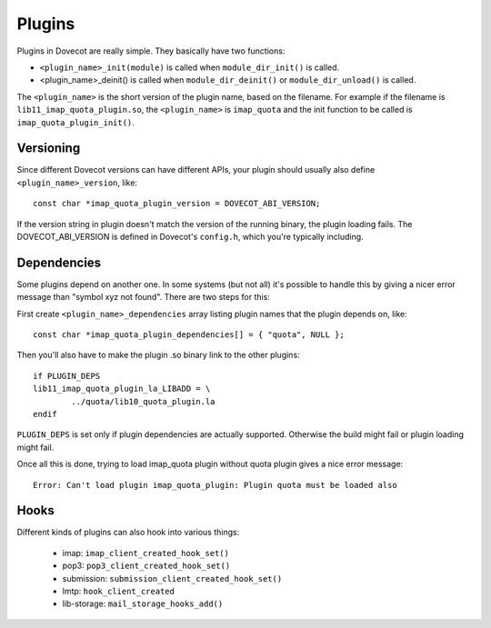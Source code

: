 .. _liblib_plugins:

=======
Plugins
=======

Plugins in Dovecot are really simple. They basically have two functions:

-  ``<plugin_name>_init(module)`` is called when ``module_dir_init()`` is
   called.

-  <plugin_name>_deinit() is called when ``module_dir_deinit()`` or
   ``module_dir_unload()`` is called.

The ``<plugin_name>`` is the short version of the plugin name, based on the
filename. For example if the filename is ``lib11_imap_quota_plugin.so``,
the ``<plugin_name>`` is ``imap_quota`` and the init function to be called is
``imap_quota_plugin_init()``.

Versioning
----------

Since different Dovecot versions can have different APIs, your plugin
should usually also define ``<plugin_name>_version``, like:

::

   const char *imap_quota_plugin_version = DOVECOT_ABI_VERSION;

If the version string in plugin doesn't match the version of the running
binary, the plugin loading fails. The DOVECOT_ABI_VERSION is defined in
Dovecot's ``config.h``, which you're typically including.

Dependencies
------------

Some plugins depend on another one. In some systems (but not all) it's
possible to handle this by giving a nicer error message than "symbol xyz
not found". There are two steps for this:

First create ``<plugin_name>_dependencies`` array listing plugin names that
the plugin depends on, like:

::

   const char *imap_quota_plugin_dependencies[] = { "quota", NULL };

Then you'll also have to make the plugin .so binary link to the other
plugins:

::

   if PLUGIN_DEPS
   lib11_imap_quota_plugin_la_LIBADD = \
           ../quota/lib10_quota_plugin.la
   endif

``PLUGIN_DEPS`` is set only if plugin dependencies are actually supported.
Otherwise the build might fail or plugin loading might fail.

Once all this is done, trying to load imap_quota plugin without quota
plugin gives a nice error message:

::

   Error: Can't load plugin imap_quota_plugin: Plugin quota must be loaded also

Hooks
-----

Different kinds of plugins can also hook into various things:

 * imap: ``imap_client_created_hook_set()``
 * pop3: ``pop3_client_created_hook_set()``
 * submission: ``submission_client_created_hook_set()``
 * lmtp: ``hook_client_created``
 * lib-storage: ``mail_storage_hooks_add()``
